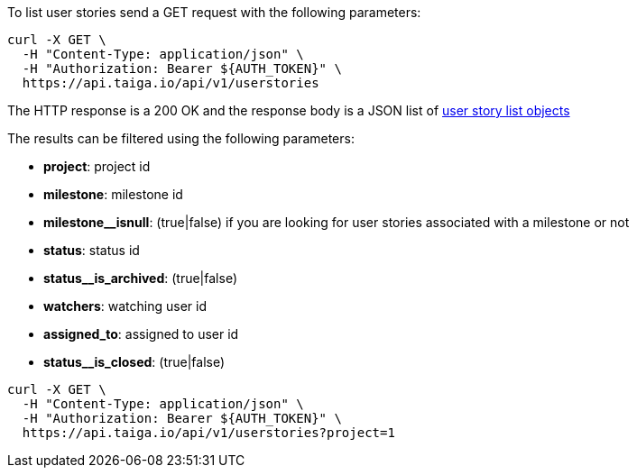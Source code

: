 To list user stories send a GET request with the following parameters:

[source,bash]
----
curl -X GET \
  -H "Content-Type: application/json" \
  -H "Authorization: Bearer ${AUTH_TOKEN}" \
  https://api.taiga.io/api/v1/userstories
----

The HTTP response is a 200 OK and the response body is a JSON list of link:#object-userstory-detail-list[user story list objects]

The results can be filtered using the following parameters:

- *project*: project id
- *milestone*: milestone id
- *milestone__isnull*: (true|false) if you are looking for user stories associated with a milestone or not
- *status*: status id
- *status__is_archived*: (true|false)
- *watchers*: watching user id
- *assigned_to*: assigned to user id
- *status__is_closed*: (true|false)

[source,bash]
----
curl -X GET \
  -H "Content-Type: application/json" \
  -H "Authorization: Bearer ${AUTH_TOKEN}" \
  https://api.taiga.io/api/v1/userstories?project=1
----
